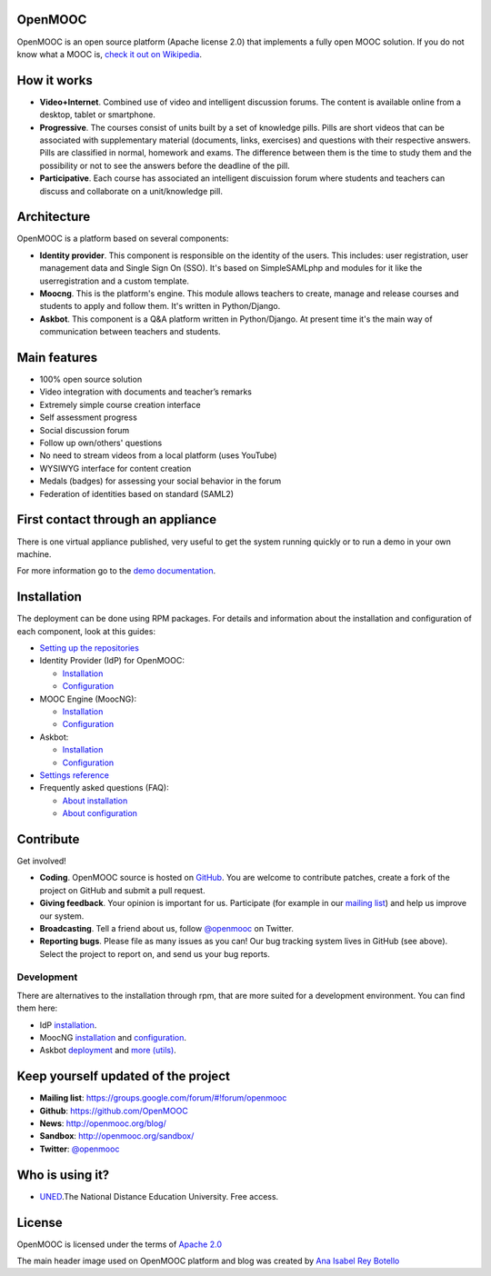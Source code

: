 OpenMOOC
========

OpenMOOC is an open source platform (Apache license 2.0) that implements a
fully open MOOC solution. If you do not know what a MOOC is,
`check it out on Wikipedia <http://en.wikipedia.org/wiki/Massive_open_online_course>`_.


How it works
============

* **Video+Internet**. Combined use of video and intelligent discussion forums.
  The content is available online from a desktop, tablet or smartphone.
* **Progressive**. The courses consist of units built by a set of knowledge
  pills. Pills are short videos that can be associated with supplementary material
  (documents, links, exercises) and questions with their respective answers. Pills
  are classified in normal, homework and exams. The difference between them is the
  time to study them and the possibility or not to see the answers before the
  deadline of the pill.
* **Participative**. Each course has associated an intelligent discuission forum
  where students and teachers can discuss and collaborate on a unit/knowledge
  pill.


Architecture
============

OpenMOOC is a platform based on several components:

* **Identity provider**. This component is responsible on the identity of the
  users. This includes: user registration, user management data and Single Sign On
  (SSO). It's based on SimpleSAMLphp and modules for it like the userregistration
  and a custom template.
* **Moocng**. This is the platform's engine. This module allows teachers to
  create, manage and release courses and students to apply and follow them. It's
  written in Python/Django.
* **Askbot**. This component is a Q&A platform written in Python/Django. At
  present time it's the main way of communication between teachers and students.


Main features
=============

* 100% open source solution
* Video integration with documents and teacher’s remarks
* Extremely simple course creation interface
* Self assessment progress
* Social discussion forum
* Follow up own/others' questions
* No need to stream videos from a local platform (uses YouTube)
* WYSIWYG interface for content creation
* Medals (badges) for assessing your social behavior in the forum
* Federation of identities based on standard (SAML2)


First contact through an appliance
==================================

There is one virtual appliance published, very useful to get the system
running quickly or to run a demo in your own machine.

For more information go to the
`demo documentation <source/manual/demostrator.rst>`_.


Installation
============

The deployment can be done using RPM packages. For details and information
about the installation and configuration of each component, look at this
guides:

* `Setting up the repositories <source/install/repositories.rst>`_
* Identity Provider (IdP) for OpenMOOC:

  * `Installation <source/install/idp.rst>`_
  * `Configuration <source/configure/idp.rst>`_

* MOOC Engine (MoocNG):

  * `Installation <source/install/moocng.rst>`_
  * `Configuration <source/configure/moocng.rst>`_

* Askbot:

  * `Installation <source/install/askbot.rst>`_
  * `Configuration <source/configure/askbot.rst>`_

* `Settings reference <source/configure/settingsref.rst>`_
* Frequently asked questions (FAQ):

  * `About installation <source/install/faq.rst>`_
  * `About configuration <source/configure/faq.rst>`_

Contribute
==========

Get involved!

* **Coding**. OpenMOOC source is hosted on `GitHub <https://github.com/OpenMOOC>`_.
  You are welcome to contribute patches, create a fork of the project on GitHub
  and submit a pull request.
* **Giving feedback**. Your opinion is important for us. Participate (for
  example in our `mailing list <https://groups.google.com/d/forum/openmooc>`_)
  and help us improve our system.
* **Broadcasting**. Tell a friend about us, follow
  `@openmooc <https://twitter.com/openmooc>`_ on Twitter.
* **Reporting bugs**. Please file as many issues as you can!  Our bug tracking
  system lives in GitHub (see above).  Select the project to report on, and send
  us your bug reports.


Development
-----------

There are alternatives to the installation through rpm, that are more suited
for a development environment. You can find them here:

* IdP `installation <source/development/IdP_guide.rst>`_.
* MoocNG `installation <https://github.com/OpenMOOC/moocng/blob/master/docs/source/install.rst>`_
  and `configuration <https://github.com/OpenMOOC/moocng/blob/master/docs/source/configuration.rst>`_.
* Askbot `deployment <https://github.com/OpenMOOC/askbot-openmooc/blob/master/docs/source/old_docs/deployment/centos-multipleinstance.rst>`_
  and `more (utils) <https://github.com/OpenMOOC/askbot-openmooc/tree/master/docs/source/old_docs>`_.


Keep yourself updated of the project
====================================

* **Mailing list**: https://groups.google.com/forum/#!forum/openmooc
* **Github**: https://github.com/OpenMOOC
* **News**: http://openmooc.org/blog/
* **Sandbox**: http://openmooc.org/sandbox/
* **Twitter**: `@openmooc <https://twitter.com/openmooc>`_


Who is using it?
================

* `UNED <http://unedcoma.es>`_.The National Distance Education University. Free
  access.


License
=======

OpenMOOC is licensed under the terms of
`Apache 2.0 <http://www.apache.org/licenses/LICENSE-2.0.html>`_

The main header image used on OpenMOOC platform and blog was created by
`Ana Isabel Rey Botello <https://github.com/anarey>`_
